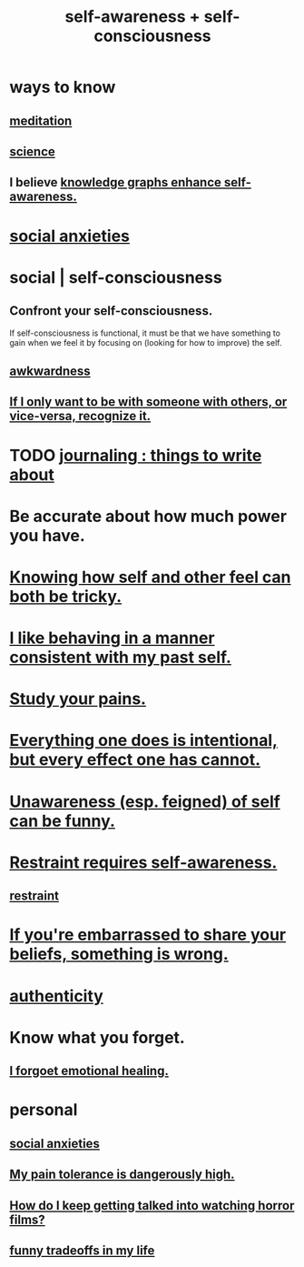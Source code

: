 :PROPERTIES:
:ID:       cc3f38e2-b1cf-4a76-9abb-eb31daf514de
:ROAM_ALIASES: self-awareness self-consciousness
:END:
#+title: self-awareness + self-consciousness
* ways to know
  :PROPERTIES:
  :ID:       9fc09f11-ef5b-475d-a885-f0fd0b667178
  :END:
** [[id:8582cec9-74e2-4664-a6d7-946c2ba240e0][meditation]]
** [[id:6972d099-7ff6-47ba-ac67-1898ef5fd549][science]]
** I believe [[id:7524f42b-9db0-4531-a21d-57df5954a34e][knowledge graphs enhance self-awareness.]]
* [[id:6dcc3016-fb6b-4718-9098-f508fe0b1639][social anxieties]]
* social | self-consciousness
  :PROPERTIES:
  :ID:       4edebed8-031e-4e3b-b73f-48becb4a3e70
  :END:
** Confront your self-consciousness.
   :PROPERTIES:
   :ID:       911e181e-7e6e-4cb2-9ee2-c7bf6071ad10
   :END:
   If self-consciousness is functional,
   it must be that we have something to gain when we feel it
   by focusing on (looking for how to improve) the self.
** [[id:237c52c1-7bca-4b83-8b6b-b64ffe209438][awkwardness]]
** [[id:638f74e7-a56b-494b-9863-345b25b02da8][If I only want to be with someone with others, or vice-versa, recognize it.]]
* TODO [[id:b320a662-84df-473c-b05b-5a477caa764b][journaling : things to write about]]
* Be accurate about how much power you have.
* [[id:06b856e9-50fb-4025-9276-cd0b2b945fa8][Knowing how self and other feel can both be tricky.]]
* [[id:da1795b5-9bc3-4f3b-a00a-3fe3e3134f30][I like behaving in a manner consistent with my past self.]]
* [[id:71dc8ea7-cbd0-4fc5-8514-e0617b422569][Study your pains.]]
* [[id:2e6e41ec-87fd-4f79-9162-0114e61497ac][Everything one does is intentional, but every effect one has cannot.]]
* [[id:cc950648-3cf1-46f6-94dc-5703b818e6a3][Unawareness (esp. feigned) of self can be funny.]]
* [[id:d7568934-fe2e-4606-b96d-be8d7f6b50c8][Restraint requires self-awareness.]]
** [[id:34e03fd6-963b-451c-85c8-b8063518e597][restraint]]
* [[id:49583939-99f0-462a-8152-3aed9b0de39a][If you're embarrassed to share your beliefs, something is wrong.]]
* [[id:18eb5d5a-d546-40f1-96f9-bb56bc11eea0][authenticity]]
* Know what you forget.
** [[id:e6d7cb3c-cd67-49f7-ac8e-09c4b6ca81e7][I forgoet emotional healing.]]
* personal
** [[id:6dcc3016-fb6b-4718-9098-f508fe0b1639][social anxieties]]
** [[id:d1f5961f-225c-4c6d-a4dc-2d0c93a8169d][My pain tolerance is dangerously high.]]
** [[id:6ffe216b-b02d-43f3-aadf-88b9eeadc15e][How do I keep getting talked into watching horror films?]]
** [[id:1d9e50a1-d08b-4ab3-a7d4-0af923454ba7][funny tradeoffs in my life]]
